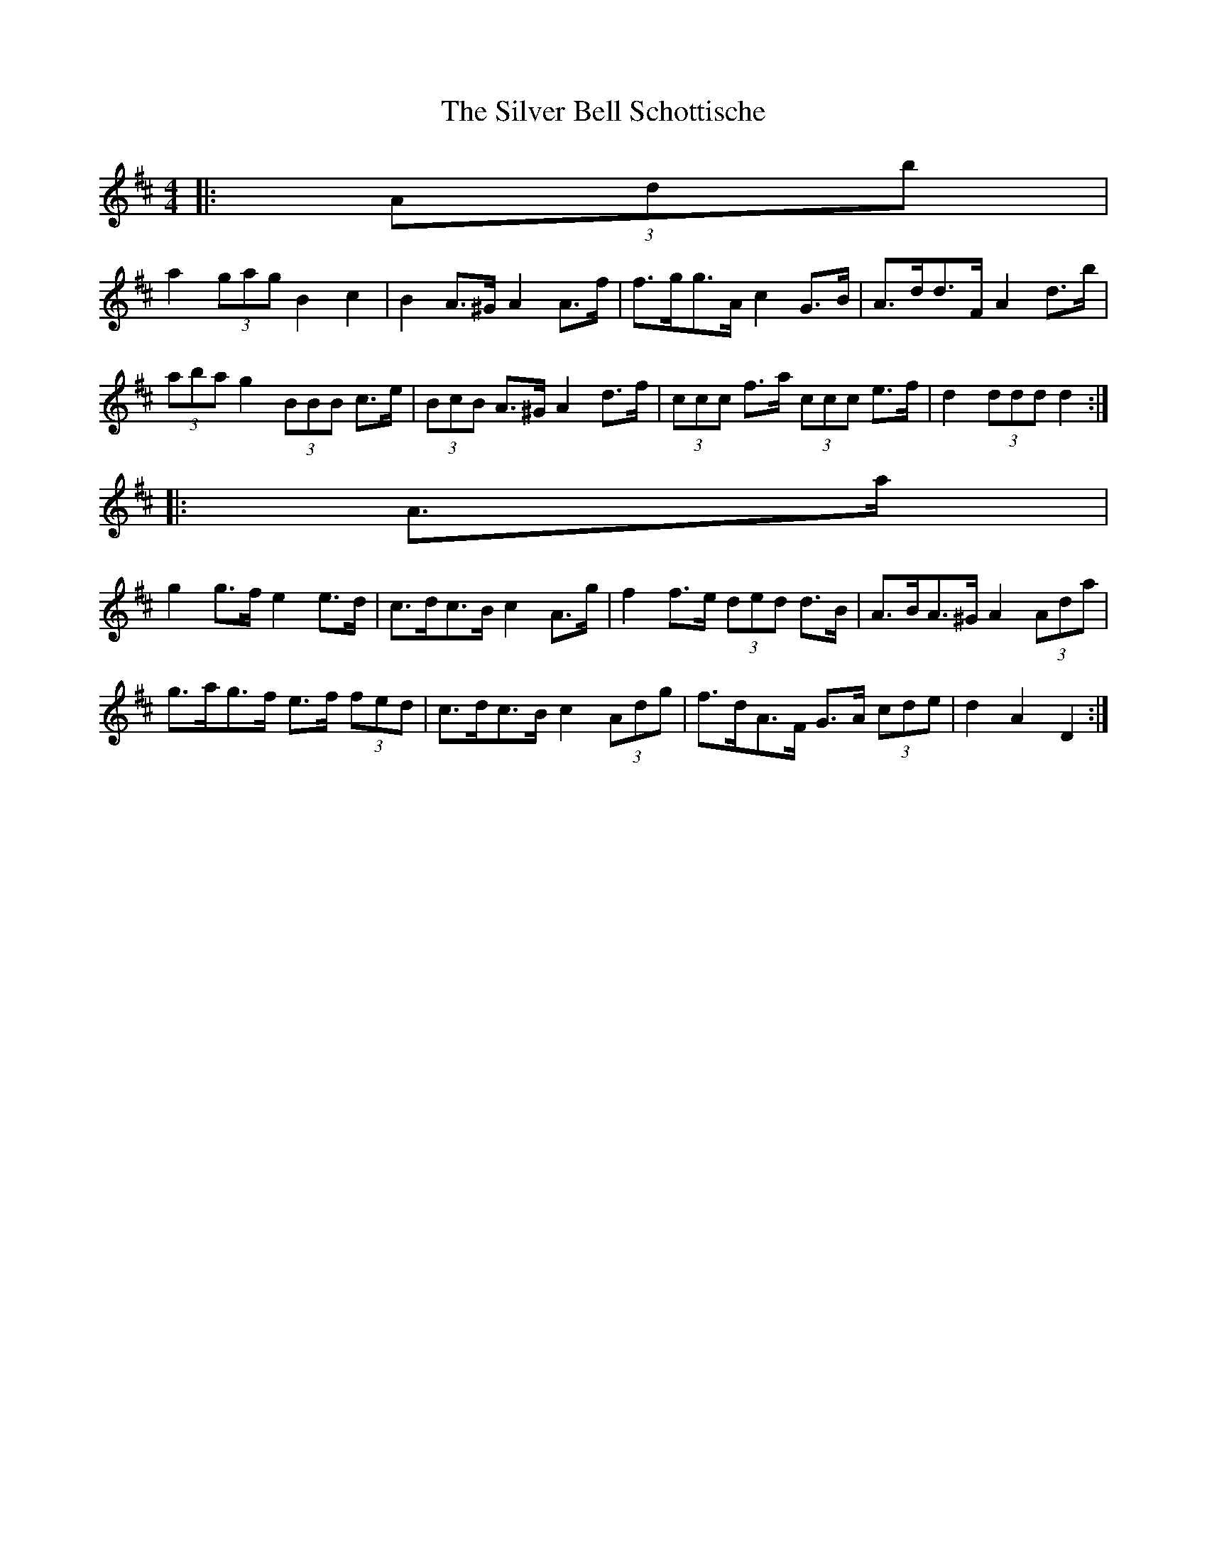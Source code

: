 X: 1
T: Silver Bell Schottische, The
Z: ceolachan
S: https://thesession.org/tunes/6871#setting6871
R: barndance
M: 4/4
L: 1/8
K: Dmaj
|: (3Adb |
a2 (3gag B2 c2 | B2 A>^G A2 A>f | f>gg>A c2 G>B | A>dd>F A2 d>b |
(3aba g2 (3BBB c>e | (3BcB A>^G A2 d>f | (3ccc f>a (3ccc e>f | d2 (3ddd d2 :|
|: A>a |
g2 g>f e2 e>d | c>dc>B c2 A>g | f2 f>e (3ded d>B | A>BA>^G A2 (3Ada |
g>ag>f e>f (3fed | c>dc>B c2 (3Adg | f>dA>F G>A (3cde | d2 A2 D2 :|
